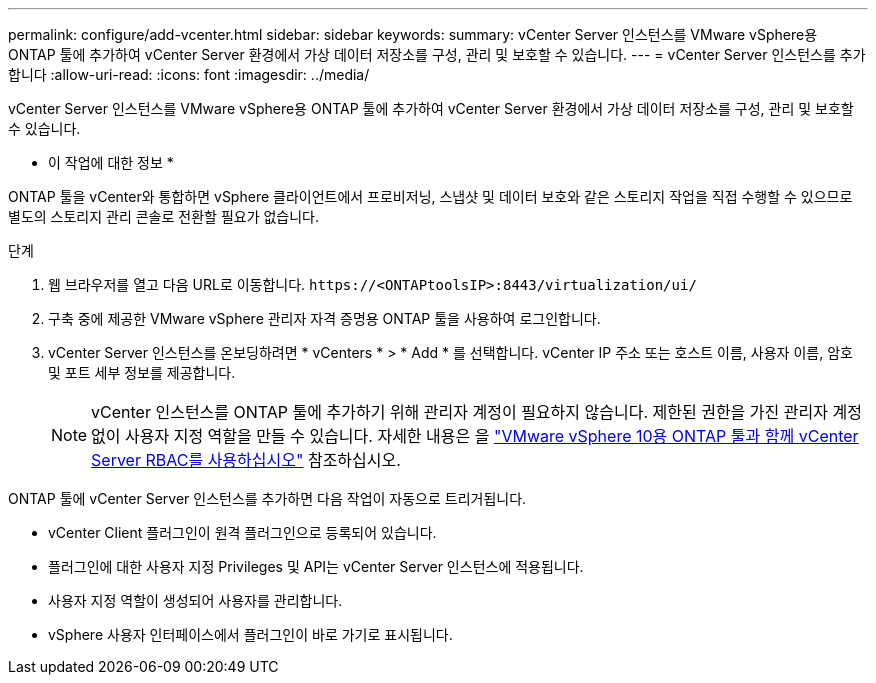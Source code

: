 ---
permalink: configure/add-vcenter.html 
sidebar: sidebar 
keywords:  
summary: vCenter Server 인스턴스를 VMware vSphere용 ONTAP 툴에 추가하여 vCenter Server 환경에서 가상 데이터 저장소를 구성, 관리 및 보호할 수 있습니다. 
---
= vCenter Server 인스턴스를 추가합니다
:allow-uri-read: 
:icons: font
:imagesdir: ../media/


[role="lead"]
vCenter Server 인스턴스를 VMware vSphere용 ONTAP 툴에 추가하여 vCenter Server 환경에서 가상 데이터 저장소를 구성, 관리 및 보호할 수 있습니다.

* 이 작업에 대한 정보 *

ONTAP 툴을 vCenter와 통합하면 vSphere 클라이언트에서 프로비저닝, 스냅샷 및 데이터 보호와 같은 스토리지 작업을 직접 수행할 수 있으므로 별도의 스토리지 관리 콘솔로 전환할 필요가 없습니다.

.단계
. 웹 브라우저를 열고 다음 URL로 이동합니다. `\https://<ONTAPtoolsIP>:8443/virtualization/ui/`
. 구축 중에 제공한 VMware vSphere 관리자 자격 증명용 ONTAP 툴을 사용하여 로그인합니다.
. vCenter Server 인스턴스를 온보딩하려면 * vCenters * > * Add * 를 선택합니다. vCenter IP 주소 또는 호스트 이름, 사용자 이름, 암호 및 포트 세부 정보를 제공합니다.
+

NOTE: vCenter 인스턴스를 ONTAP 툴에 추가하기 위해 관리자 계정이 필요하지 않습니다. 제한된 권한을 가진 관리자 계정 없이 사용자 지정 역할을 만들 수 있습니다. 자세한 내용은 을 link:../concepts/rbac-vcenter-use.html["VMware vSphere 10용 ONTAP 툴과 함께 vCenter Server RBAC를 사용하십시오"] 참조하십시오.



ONTAP 툴에 vCenter Server 인스턴스를 추가하면 다음 작업이 자동으로 트리거됩니다.

* vCenter Client 플러그인이 원격 플러그인으로 등록되어 있습니다.
* 플러그인에 대한 사용자 지정 Privileges 및 API는 vCenter Server 인스턴스에 적용됩니다.
* 사용자 지정 역할이 생성되어 사용자를 관리합니다.
* vSphere 사용자 인터페이스에서 플러그인이 바로 가기로 표시됩니다.

